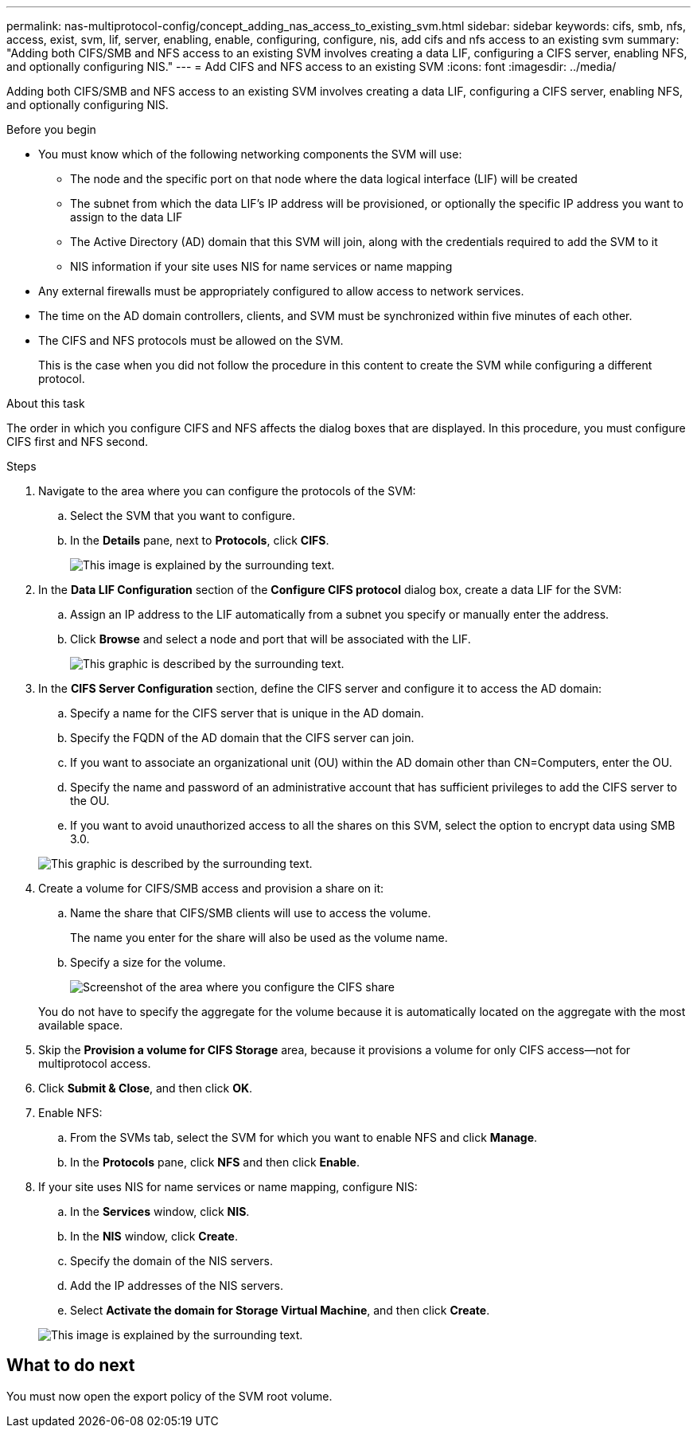 ---
permalink: nas-multiprotocol-config/concept_adding_nas_access_to_existing_svm.html
sidebar: sidebar
keywords: cifs, smb, nfs, access, exist, svm, lif, server, enabling, enable, configuring, configure, nis, add cifs and nfs access to an existing svm
summary: "Adding both CIFS/SMB and NFS access to an existing SVM involves creating a data LIF, configuring a CIFS server, enabling NFS, and optionally configuring NIS."
---
= Add CIFS and NFS access to an existing SVM
:icons: font
:imagesdir: ../media/

[.lead]
Adding both CIFS/SMB and NFS access to an existing SVM involves creating a data LIF, configuring a CIFS server, enabling NFS, and optionally configuring NIS.

.Before you begin

* You must know which of the following networking components the SVM will use:
 ** The node and the specific port on that node where the data logical interface (LIF) will be created
 ** The subnet from which the data LIF's IP address will be provisioned, or optionally the specific IP address you want to assign to the data LIF
 ** The Active Directory (AD) domain that this SVM will join, along with the credentials required to add the SVM to it
 ** NIS information if your site uses NIS for name services or name mapping
* Any external firewalls must be appropriately configured to allow access to network services.
* The time on the AD domain controllers, clients, and SVM must be synchronized within five minutes of each other.
* The CIFS and NFS protocols must be allowed on the SVM.
+
This is the case when you did not follow the procedure in this content to create the SVM while configuring a different protocol.

.About this task

The order in which you configure CIFS and NFS affects the dialog boxes that are displayed. In this procedure, you must configure CIFS first and NFS second.

.Steps

. Navigate to the area where you can configure the protocols of the SVM:
 .. Select the SVM that you want to configure.
 .. In the *Details* pane, next to *Protocols*, click *CIFS*.
+
image::../media/svm_add_protocol_multi_1st_cifs.gif[This image is explained by the surrounding text.]
. In the *Data LIF Configuration* section of the *Configure CIFS protocol* dialog box, create a data LIF for the SVM:
 .. Assign an IP address to the LIF automatically from a subnet you specify or manually enter the address.
 .. Click *Browse* and select a node and port that will be associated with the LIF.
+
image::../media/svm_setup_cifs_nfs_page_lif_multi_nas_nas_mp.gif[This graphic is described by the surrounding text.]
. In the *CIFS Server Configuration* section, define the CIFS server and configure it to access the AD domain:
 .. Specify a name for the CIFS server that is unique in the AD domain.
 .. Specify the FQDN of the AD domain that the CIFS server can join.
 .. If you want to associate an organizational unit (OU) within the AD domain other than CN=Computers, enter the OU.
 .. Specify the name and password of an administrative account that has sufficient privileges to add the CIFS server to the OU.
 .. If you want to avoid unauthorized access to all the shares on this SVM, select the option to encrypt data using SMB 3.0.

+
image::../media/svm_setup_cifs_nfs_page_cifs_ad_nas_mp.gif[This graphic is described by the surrounding text.]
. Create a volume for CIFS/SMB access and provision a share on it:
 .. Name the share that CIFS/SMB clients will use to access the volume.
+
The name you enter for the share will also be used as the volume name.

 .. Specify a size for the volume.
+
image::../media/svm_setup_cifs_nfs_page_cifs_share_nas_mp.gif[Screenshot of the area where you configure the CIFS share]

+
You do not have to specify the aggregate for the volume because it is automatically located on the aggregate with the most available space.
. Skip the *Provision a volume for CIFS Storage* area, because it provisions a volume for only CIFS access--not for multiprotocol access.
. Click *Submit & Close*, and then click *OK*.
. Enable NFS:
 .. From the SVMs tab, select the SVM for which you want to enable NFS and click *Manage*.
 .. In the *Protocols* pane, click *NFS* and then click *Enable*.
. If your site uses NIS for name services or name mapping, configure NIS:
 .. In the *Services* window, click *NIS*.
 .. In the *NIS* window, click *Create*.
 .. Specify the domain of the NIS servers.
 .. Add the IP addresses of the NIS servers.
 .. Select *Activate the domain for Storage Virtual Machine*, and then click *Create*.

+
image::../media/nis_creation.gif[This image is explained by the surrounding text.]

== What to do next

You must now open the export policy of the SVM root volume.
